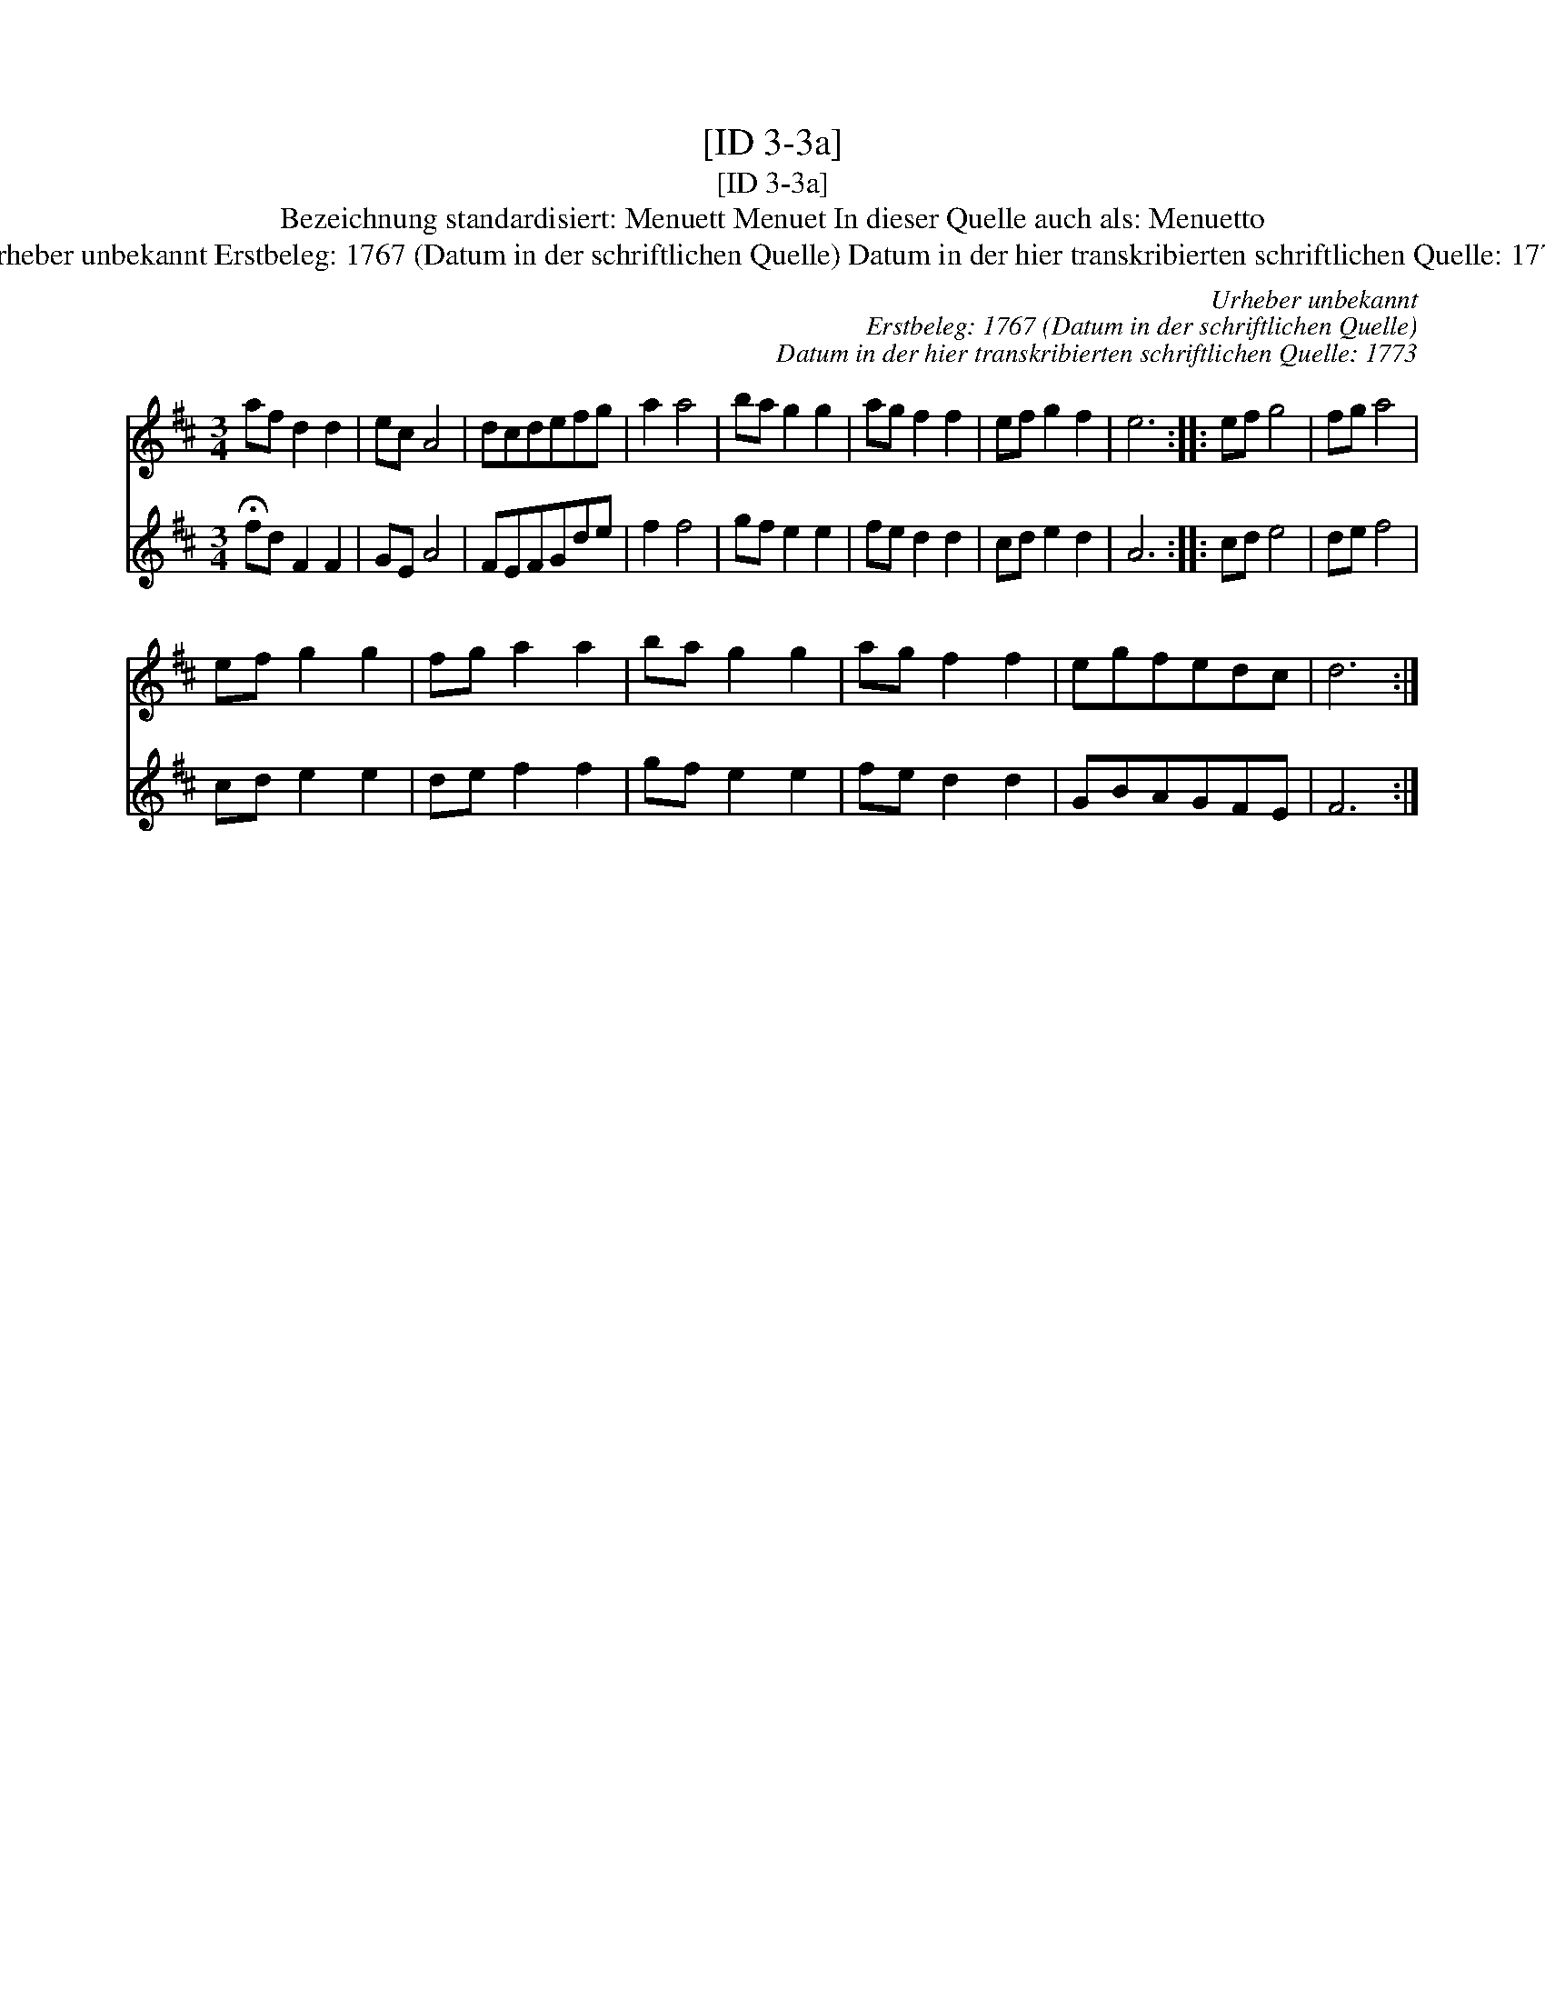X:1
T:[ID 3-3a]
T:[ID 3-3a]
T:Bezeichnung standardisiert: Menuett Menuet In dieser Quelle auch als: Menuetto
T:Urheber unbekannt Erstbeleg: 1767 (Datum in der schriftlichen Quelle) Datum in der hier transkribierten schriftlichen Quelle: 1773
C:Urheber unbekannt
C:Erstbeleg: 1767 (Datum in der schriftlichen Quelle)
C:Datum in der hier transkribierten schriftlichen Quelle: 1773
%%score 1 2
L:1/8
M:3/4
K:D
V:1 treble 
V:2 treble 
V:1
 af d2 d2 | ec A4 | dcdefg | a2 a4 | ba g2 g2 | ag f2 f2 | ef g2 f2 | e6 :: ef g4 | fg a4 | %10
 ef g2 g2 | fg a2 a2 | ba g2 g2 | ag f2 f2 | egfedc | d6 :| %16
V:2
 !fermata!fd F2 F2 | GE A4 | FEFGde | f2 f4 | gf e2 e2 | fe d2 d2 | cd e2 d2 | A6 :: cd e4 | %9
 de f4 | cd e2 e2 | de f2 f2 | gf e2 e2 | fe d2 d2 | GBAGFE | F6 :| %16

